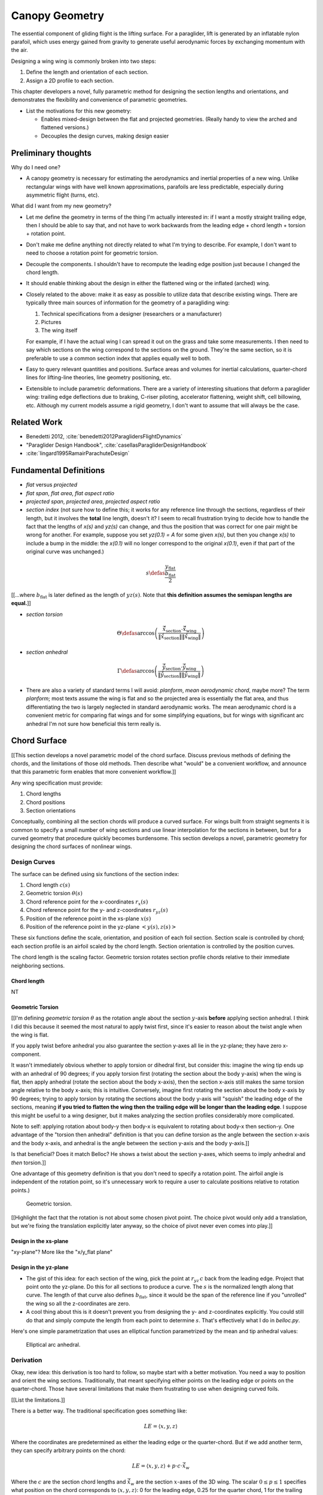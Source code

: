 ***************
Canopy Geometry
***************

The essential component of gliding flight is the lifting surface. For
a paraglider, lift is generated by an inflatable nylon parafoil, which uses
energy gained from gravity to generate useful aerodynamic forces by exchanging
momentum with the air.

Designing a wing wing is commonly broken into two steps:

1. Define the length and orientation of each section.

2. Assign a 2D profile to each section.

This chapter developers a novel, fully parametric method for designing the
section lengths and orientations, and demonstrates the flexibility and
convenience of parametric geometries.

* List the motivations for this new geometry:

  * Enables mixed-design between the flat and projected geometries. (Really
    handy to view the arched and flattened versions.)

  * Decouples the design curves, making design easier


Preliminary thoughts
====================

Why do I need one?

* A canopy geometry is necessary for estimating the aerodynamics and inertial
  properties of a new wing. Unlike rectangular wings with have well known
  approximations, parafoils are less predictable, especially during asymmetric
  flight (turns, etc).


What did I want from my new geometry?

* Let me define the geometry in terms of the thing I'm actually interested
  in: if I want a mostly straight trailing edge, then I should be able to
  say that, and not have to work backwards from the leading edge + chord
  length + torsion + rotation point.

* Don't make me define anything not directly related to what I'm trying to
  describe. For example, I don't want to need to choose a rotation point for
  geometric torsion.

* Decouple the components. I shouldn't have to recompute the leading edge
  position just because I changed the chord length.

* It should enable thinking about the design in either the flattened wing or
  the inflated (arched) wing.

* Closely related to the above: make it as easy as possible to utilize data
  that describe existing wings. There are typically three main sources of
  information for the geometry of a paragliding wing:

  1. Technical specifications from a designer (researchers or a manufacturer)

  2. Pictures

  3. The wing itself

  For example, if I have the actual wing I can spread it out on the grass and
  take some measurements. I then need to say which sections on the wing
  correspond to the sections on the ground. They're the same section, so it is
  preferable to use a common section index that applies equally well to both.

* Easy to query relevant quantities and positions. Surface areas and volumes
  for inertial calculations, quarter-chord lines for lifting-line theories,
  line geometry positioning, etc.

* Extensible to include parametric deformations. There are a variety of
  interesting situations that deform a paraglider wing: trailing edge
  deflections due to braking, C-riser piloting, accelerator flattening, weight
  shift, cell billowing, etc. Although my current models assume a rigid
  geometry, I don't want to assume that will always be the case.


Related Work
============

* Benedetti 2012, :cite:`benedetti2012ParaglidersFlightDynamics`

* "Paraglider Design Handbook", :cite:`casellasParagliderDesignHandbook`

* :cite:`lingard1995RamairParachuteDesign`


Fundamental Definitions
=======================

* *flat* versus *projected*

* *flat span*, *flat area*, *flat aspect ratio*

* *projected span*, *projected area*, *projected aspect ratio*

* *section index* (not sure how to define this; it works for any reference
  line through the sections, regardless of their length, but it involves the
  **total** line length, doesn't it? I seem to recall frustration trying to
  decide how to handle the fact that the lengths of `x(s)` and `yz(s)` can
  change, and thus the position that was correct for one pair might be wrong
  for another. For example, suppose you set `yz(0.1) = A` for some given
  `x(s)`, but then you change `x(s)` to include a bump in the middle: the
  `x(0.1)` will no longer correspond to the original `x(0.1)`, even if that
  part of the original curve was unchanged.)

.. math::

   s \defas \frac{y_\mathrm{flat}}{\frac{b_\mathrm{flat}}{2}}

[[...where :math:`b_\mathrm{flat}` is later defined as the length of
:math:`yz(s)`. Note that **this definition assumes the semispan lengths are
equal.**]]

* *section torsion*

.. math::

   \Theta \defas
      \arccos \left( \frac
         {\vec{\hat{x}}_\mathrm{section} \cdot \vec{\hat{x}}_\mathrm{wing}}
         {\left\| \vec{\hat{x}}_\mathrm{section} \right\| \left\| \vec{\hat{x}}_\mathrm{wing} \right\|}
      \right)

* *section anhedral*

.. math::

   \Gamma \defas
      \arccos \left( \frac
         {\vec{\hat{y}}_\mathrm{section} \cdot \vec{\hat{y}}_\mathrm{wing}}
         {\left\| \vec{\hat{y}}_\mathrm{section} \right\| \left\| \vec{\hat{y}}_\mathrm{wing} \right\|}
      \right)

* There are also a variety of standard terms I will avoid: *planform*, *mean
  aerodynamic chord*, maybe more? The term *planform*; most texts assume the
  wing is flat and so the projected area is essentially the flat area, and
  thus differentiating the two is largely neglected in standard aerodynamic
  works. The mean aerodynamic chord is a convenient metric for comparing flat
  wings and for some simplifying equations, but for wings with significant arc
  anhedral I'm not sure how beneficial this term really is.


Chord Surface
=============

[[This section develops a novel parametric model of the chord surface. Discuss
previous methods of defining the chords, and the limitations of those old
methods. Then describe what "would" be a convenient workflow, and announce
that this parametric form enables that more convenient workflow.]]

Any wing specification must provide:

1. Chord lengths

2. Chord positions

3. Section orientations

Conceptually, combining all the section chords will produce a curved surface.
For wings built from straight segments it is common to specify a small number
of wing sections and use linear interpolation for the sections in between, but
for a curved geometry that procedure quickly becomes burdensome. This section
develops a novel, parametric geometry for designing the chord surfaces of
nonlinear wings.


Design Curves
-------------

The surface can be defined using six functions of the section index:

1. Chord length :math:`c(s)`

#. Geometric torsion :math:`\theta(s)`

#. Chord reference point for the x-coordinates :math:`r_{x}(s)`

#. Chord reference point for the y- and z-coordinates :math:`r_{yz}(s)`

#. Position of the reference point in the xs-plane :math:`x(s)`

#. Position of the reference point in the yz-plane :math:`\left< y(s),
   z(s)\right>`

These six functions define the scale, orientation, and position of each foil
section. Section scale is controlled by chord; each section profile is an
airfoil scaled by the chord length. Section orientation is controlled by the
position curves.

.. TODO:: I should explicitly mention that with this set of definitions,
   section profiles will always "point" towards the +x-axis (mathematically,
   this means the plane containing each section will also contain the
   +x-axis). I'm pretty sure this is a reasonable constraint for most wing
   designs?

The chord length is the scaling factor. Geometric torsion rotates section
profile chords relative to their immediate neighboring sections.


Chord length
^^^^^^^^^^^^

NT


Geometric Torsion
^^^^^^^^^^^^^^^^^

[[I'm defining *geometric torsion* :math:`\theta` as the rotation angle about
the section :math:`y`-axis **before** applying section anhedral. I think I did
this because it seemed the most natural to apply twist first, since it's
easier to reason about the twist angle when the wing is flat.

If you apply twist before anhedral you also guarantee the section y-axes all
lie in the yz-plane; they have zero x-component.

It wasn't immediately obvious whether to apply torsion or dihedral first, but
consider this: imagine the wing tip ends up with an anhedral of 90 degrees; if
you apply torsion first (rotating the section about the body y-axis) when the
wing is flat, then apply anhedral (rotate the section about the body x-axis),
then the section x-axis still makes the same torsion angle relative to the
body x-axis; this is intuitive. Conversely, imagine first rotating the section
about the body x-axis by 90 degrees; trying to apply torsion by rotating the
sections about the body y-axis will "squish" the leading edge of the sections,
meaning **if you tried to flatten the wing then the trailing edge will be
longer than the leading edge**. I suppose this might be useful to a wing
designer, but it makes analyzing the section profiles considerably more
complicated.

Note to self: applying rotation about body-y then body-x is equivalent to
rotating about body-x then section-y. One advantage of the "torsion then
anhedral" definition is that you can define torsion as the angle between the
section x-axis and the body x-axis, and anhedral is the angle between the
section y-axis and the body y-axis.]]

Is that beneficial? Does it match Belloc? He shows a twist about the section
y-axes, which seems to imply anhedral and *then* torsion.]]

One advantage of this geometry definition is that you don't need to
specify a rotation point. The airfoil angle is independent of the rotation
point, so it's unnecessary work to require a user to calculate positions
relative to rotation points.)

.. figure:: figures/paraglider/geometry/airfoil/geometric_torsion.*

   Geometric torsion.

[[Highlight the fact that the rotation is not about some chosen pivot point.
The choice pivot would only add a translation, but we're fixing the
translation explicitly later anyway, so the choice of pivot never even comes
into play.]]


Design in the xs-plane
^^^^^^^^^^^^^^^^^^^^^^

"xy-plane"? More like the "x/y_flat plane"


Design in the yz-plane
^^^^^^^^^^^^^^^^^^^^^^

* The gist of this idea: for each section of the wing, pick the point at
  :math:`r_{yz} \, c` back from the leading edge. Project that point onto the
  yz-plane. Do this for all sections to produce a curve. The :math:`s` is the
  normalized length along that curve. The length of that curve also defines
  :math:`b_\mathrm{flat}`, since it would be the span of the reference line if
  you "unrolled" the wing so all the z-coordinates are zero.

* A cool thing about this is it doesn't prevent you from designing the y- and
  z-coordinates explicitly. You could still do that and simply compute the
  length from each point to determine :math:`s`. That's effectively what I do
  in `belloc.py`.

Here's one simple parametrization that uses an elliptical function
parametrized by the mean and tip anhedral values:

.. figure:: figures/paraglider/geometry/elliptical_arc_dihedral.svg

   Elliptical arc anhedral.


Derivation
----------

Okay, new idea: this derivation is too hard to follow, so maybe start with
a better motivation. You need a way to position and orient the wing sections.
Traditionally, that meant specifying either points on the leading edge or
points on the quarter-chord. Those have several limitations that make them
frustrating to use when designing curved foils.

[[List the limitations.]]

There is a better way. The traditional specification goes something like:

.. math::

   LE = \langle x, y, z \rangle

Where the coordinates are predetermined as either the leading edge or the
quarter-chord. But if we add another term, they can specify arbitrary points
on the chord:

.. math::

   LE = \langle x, y, z \rangle + p \cdot c \cdot \vec{\hat{x}}_w

Where the :math:`c` are the section chord lengths and :math:`\vec{\hat{x}}_w`
are the section :math:`x`-axes of the 3D wing. The scalar :math:`0 \le p \le
1` specifies what position on the chord corresponds to :math:`\langle x, y,
z \rangle`:
0 for the leading edge, 0.25 for the quarter chord, 1 for the trailing edge,
etc. This extra term effectively allows the designer to slide the sections
along their local :math:`x`-axes.

The downside of this simplistic adjustment is that the positions are still
dependent on the chord lengths, and the designer is constrained to manipulate
the x, y, and z coordinate simultaneously. It would be much easier to decouple
the coordinates and allow them to be manipulated independently.

That can be accomplished by introducing two scalars instead of just one. Call
these :math:`r_x` and :math:`r_{yz}`, which function as :math:`p` did before,
but now they manipulate the x-coordinates independently from the
yz-coordinates.

.. math::

   LE = \langle x, y, z \rangle + (r_x - r_{yz}) \cdot c \cdot \vec{\hat{x}}_p + r_{yz} \cdot c \cdot \vec{\hat{x}}_a

With this formulation you can easily specify a design as convoluted as "the
trailing edges should lie in a plane parallel to the yz-plane, the
quarter-chord points follow an elliptical arc in the yz-plane, and the chords
follow an exponential distribution".

The :math:`\vec{\hat{x}}_p` and :math:`\vec{\hat{x}}_a` are :math:`x`-axes for
the flattened planform and the fully-specified arc.


[[xxxxxxxxxxxxxxxxxxxxxxxxxxxxxxxxxxxxxxxxxxxxxxxxxxxxxxxxx]]

For the following derivation, functions of the section index :math:`s` are
implicit, so :math:`LE(s) \to LE`, :math:`r_x(s) \to r_x`, etc.

First, consider the chord distribution as defining a flat surface lying in the
:math:`xs`-plane, with all the leading edges lying on the :math:`s`-axis. The
chord lengths can be interpreted as the :math:`x`-coordinates of the leading
edges:

.. math::

   \overline{LE} = \left\langle
      c,
      s,
      0
   \right\rangle

Next define the planform reference curve :math:`r_x(s)`. This function selects
points on the section chord

[[Show a plot of the chords with a reference line through them.]]

These reference points can be considered as defining which points on each
chord should lie on the :math:`s`:-axis:

.. math::

   \overline{LE} = \left\langle
      r_x c,
      s,
      0
   \right\rangle

[[Show the chords with their reference points shift to s=0]].

Because the reference points are constrained to lie between 0 and 1 (so they
select points on each chord), this means they cannot shift the chord surface
further than the chord lengths. To generalize the positioning, define the
planform curve :math:`x(s)`. Instead of shifting the reference points to zero,
the reference points x-coordinates are shifted to :math:`x(s)`:

.. math::

   \overline{LE} = \left\langle
      r_x c + x,
      s,
      0
   \right\rangle

[[Show the chords with their reference points shifted to x(s).]]

The next step is to apply any geometric torsion. Geometric torsion is defined
as a right-handed rotation of a section about its :math:`y`-axis. After
rotation the leading edges become:

.. math::

   \overline{LE} = \left\langle
      (r_x c + x) \cos(\theta),
      s,
      -(r_x c + x) \sin(\theta)
   \right\rangle


[[more stuff]]

In the same fashion, the :math:`r_{yz}(s)` curve selects points on each chord,
:math:`y(s)` defines the section :math:`y`-coordinate, and :math:`z(s)`
defines the z-coordinate offset. These curves do not change the 


[[more stuff]]

Rotation matrices for geometric torsion:

.. math::
   :label: section_torsion

   \mat{\Theta} &\defas \begin{bmatrix}
      \cos(\theta) & 0 & \sin(\theta)\\
      0 & 1 & 0\\
      -\sin(\theta) & 0 & \cos(\theta)
   \end{bmatrix}


[[We need to specify the section dihedral somehow. The **definition** of
section dihedral is the angle made by the section y-axes; it does not say how
to **produce** the section orientations in the first place. For my geometry
I am merely **constraining** the section y-axes to equal the derivatives of
the yz curve. I do this because it ensures that building finite-length
segments from the arched wing will produce linear wing segments that are
oriented roughly the same as the arched wing. Technically, you could define
a yz-curve but keep the section dihedral zero everywhere, which would produce
a slanted wing with vertical sections (sort of shearing the wing sections),
but I think you would be hard pressed to use airfoil coefficient data to
analyze such a sloped wing. **The airfoil data is for air flow perpendicular
to the y-axis, so you want the section y-axes to at least be CLOSE to parallel
to the lifting-line**; Phillips' at least computes the air flow perpendicular
to the lifting-line, so make sure the sections are oriented that way as
well.]]

.. math::
   :label: section_dihedral

   \Gamma = \arctan \left( \frac{dz}{dy} \right)

Rotation matrices for section dihedral:

.. math::
   :label: section_dihedral_matrix

   \mat{\Gamma} &\defas \begin{bmatrix}
      1 & 0 & 0\\
      0 & \cos(\Gamma) & -\sin(\Gamma)\\
      0 & \sin(\Gamma) & \cos(\Gamma)
   \end{bmatrix}

The disadvantage of :eq:`section_dihedral_matrix` is its dependence on
:eq:`section_dihedral` which is undefined for wing sections that achieve a 90°
section dihedral. To avoid the divide by zero, the matrix can be computed
using the derivatives of the arc reference curves:

.. math::

   \begin{aligned}
   K &= \frac{1}{\sqrt{\left(dy/ds\right)^2 + \left(dz/ds\right)^2}}\\
   \\
   \mat{\Gamma} &= \frac{1}{K} \begin{bmatrix}
      K & 0 & 0\\
      0 & dy/ds & -dz/ds\\
      0 & dz/ds & dy/ds
   \end{bmatrix}
   \end{aligned}

The section :math:`x`-axes for the arched wing are then:

.. math::

   \vec{\hat{x}} = \mat{\Gamma} \mat{\Theta} \begin{bmatrix}1\\0\\0\end{bmatrix}

The leading edge then becomes:

.. math::

   LE = \overline{LE} + c \, r_{yz} \vec{\hat{x}}

[[more stuff]]

Now, change your perspective and consider the reference curves in terms of
relative positions instead of worrying about the absolute coordinates produced
by the current equations. Once you do that, then the whole shebang can be
simplified by assuming that the reference points all lie on the :math:`y`-axis
by default, and the :math:`x`, :math:`y`, and :math:`z` curves are simply
shifting their positions along the section :math:`x`-axis. The final equation
for the leading edge then becomes:

.. math::

   \mat{R} = \begin{bmatrix}
      r_x & 0 & 0\\
      0 & r_{yz} & 0\\
      0 & 0 & r_{yz}
   \end{bmatrix}

.. math::

   LE = \left\langle x, y, z \right\rangle + c \, \mat{R} \vec{\hat{x}}

And to compute the coordinates of a point :math:`P` at a position :math:`0 \le
p \le 1` along a section chord:

.. math::

   \vec{r}_{P/O}^c = LE - (p\, c) \vec{\hat{x}} - \vec{r}_{O_c/O}

Where :math:`O` is the origin of the chord surface and :math:`O_c` is the
origin of the canopy. This is used when the leading edge of the central
section is defined as the origin of the canopy.

This non-zero "canopy origin" is the price you pay for that "assume relative
positions" perspective mentioned earlier, but it's simple enough to start by
assuming the offset is zero, then computing :math:`LE(0)` and using that as
the offset for all future calculations.


Notes
-----

What are the advantages of this parametric design?

* It's easy to query arbitrary points on the chord surface and foil surface,
  making it easy to integrate with existing aerodynamic methods (eg,
  Phillips).

* You can use (mostly) arbitrary functions for the curves, like linear
  interpolators or Bezier curves. This makes it easy to design custom curve
  shapes, and it makes it easy to recreate a geometry that was specified in
  points (like in Belloc). You can use Bezier curves if you want.

* It decouples design in the xy and yz planes, so as you design a shape
  towards a target, adjust one parameter doesn't break the previous work (eg,
  if you set the quarter-chord the way you want it you don't have to worry
  about changes to geometric torsion messing that up).

* As a generative model, it's easy to integrate into a CAD or 3D modeling
  program that can choose how to sample from the surface.


Examples
--------


Example 1
^^^^^^^^^

.. figure:: figures/paraglider/geometry/canopy/examples/build/flat1_curves.*

.. figure:: figures/paraglider/geometry/canopy/examples/build/flat1_canopy_chords.*


Example 2
^^^^^^^^^

Words here.

.. figure:: figures/paraglider/geometry/canopy/examples/build/flat2_curves.*

.. figure:: figures/paraglider/geometry/canopy/examples/build/flat2_canopy_chords.*


Example 3
^^^^^^^^^

Words here.

.. figure:: figures/paraglider/geometry/canopy/examples/build/flat3_curves.*

.. figure:: figures/paraglider/geometry/canopy/examples/build/flat3_canopy_chords.*


Example 4
^^^^^^^^^

Words here.

.. figure:: figures/paraglider/geometry/canopy/examples/build/flat4_curves.*

.. figure:: figures/paraglider/geometry/canopy/examples/build/flat4_canopy_chords.*


Example 5
^^^^^^^^^

A circular arc with a mean anhedral of 33 degrees:

.. figure:: figures/paraglider/geometry/canopy/examples/build/elliptical1_curves.*

.. figure:: figures/paraglider/geometry/canopy/examples/build/elliptical1_canopy_chords.*


Example 6
^^^^^^^^^

A circular arc with a mean anhedral of 44 degrees:

.. figure:: figures/paraglider/geometry/canopy/examples/build/elliptical2_curves.*

.. figure:: figures/paraglider/geometry/canopy/examples/build/elliptical2_canopy_chords.*

Example 7
^^^^^^^^^

An elliptical arc with a mean anhedral of 30 degrees and a wingtip anhedral of
89 degrees:

.. figure:: figures/paraglider/geometry/canopy/examples/build/elliptical3_curves.*

.. figure:: figures/paraglider/geometry/canopy/examples/build/elliptical3_canopy_chords.*


Example: The Manta
^^^^^^^^^^^^^^^^^^

The "manta ray" is a great demo for `r_x`.

.. figure:: figures/paraglider/geometry/canopy/examples/build/manta1_curves.*

.. figure:: figures/paraglider/geometry/canopy/examples/build/manta1_canopy_chords.*

   "Manta ray" with :math:`r_x = 0`


.. figure:: figures/paraglider/geometry/canopy/examples/build/manta2_curves.*

.. figure:: figures/paraglider/geometry/canopy/examples/build/manta2_canopy_chords.*

   "Manta ray" with :math:`r_x = 0.5`


.. figure:: figures/paraglider/geometry/canopy/examples/build/manta3_curves.*

.. figure:: figures/paraglider/geometry/canopy/examples/build/manta3_canopy_chords.*

   "Manta ray" with :math:`r_x = 1.0`


Foil Surface
============

The chord surface is the flat surface produced by all the section chord. To
produce the 3D canopy, each section must be assigned an airfoil.


Airfoils
--------

Related work:

* :cite:`abbott1959TheoryWingSections`


**Key terms and concepts to define in this section**: upper surface, lower
surface, leading edge, trailing edge, chord line, mean camber line, thickness,
thickness convention, 2D coefficients.

After designing the section chords, the chord surface will produce a 3D wing
by assigning each section a cross-sectional geometry called an *airfoil*.

.. figure:: figures/paraglider/geometry/airfoil/airfoil_examples.*

   Airfoils examples.

Here's a diagram of the basic airfoil geometric properties:

.. figure:: figures/paraglider/geometry/airfoil/airfoil_diagram.*
   :name: airfoil_diagram

   Components of an airfoil.

There are two conventions measuring the airfoil thickness; this convention
also determines what point is designated the *leading edge*. The leading and
trailing edge of a wing section are arbitrary points that define the *chord*;
the chord is used to nondimensionalize the airfoil geometry and define the
*angle of attack*.

.. figure:: figures/paraglider/geometry/airfoil/NACA-6412-thickness-conventions.*
   :name: airfoil_thickness

   Airfoil thickness conventions.


Examples
--------

Assigning a NACA 23015 airfoil to some of the previous examples:

.. figure:: figures/paraglider/geometry/canopy/examples/build/flat4_canopy_airfoils.*

.. figure:: figures/paraglider/geometry/canopy/examples/build/elliptical1_canopy_airfoils.*

Building a wing from 2D cross-sections also provides computational benefits
for estimating the aerodynamic performance of the 3D wing, as discussed in
:ref:`canopy_aerodynamics:Section Coefficients`.


Distortions
-----------

**FIXME**: should I discuss cells, billowing, distortion, etc? I'm not working
on / implementing these, so they can probably go in the "Limitations" section
(whatever that turns out to be)

References:

* Babinksy (:cite:`babinsky1999AerodynamicPerformanceParagliders`) discusses
  the effect of billowing on flow separation, and
  :cite:`babinsky1999AerodynamicImprovementsParaglider` discusses using
  stiffeners to reduce the impact

* Kulhanek (:cite:`kulhanek2019IdentificationDegradationAerodynamic`) has
  brief discussion of these impacts

* Belloc (:cite:`belloc2016InfluenceAirInlet`) discusses the effects of air
  intakes, and suggests some modeling choices

* There are a bunch of papers on *fluid-structure interaction* modelling.

* Altmann (:cite:`altmann2009NumericalSimulationParafoil`) discusses the
  overall impact of cell billowing on glide performance, and has a great
  discussion of how design choices (cell structure, ribs, etc) can mitigate
  the problem; in future papers
  (:cite:`altmann2015FluidStructureInteractionAnalysis`,
  :cite:`altmann2019FluidStructureInteractionAnalysis`) he discusses
  implementation details. Fogell
  (:cite:`fogell2014FluidstructureInteractionSimulations`,
  :cite:`fogell2017FluidStructureInteractionSimulation`,
  :cite:`fogell2017FluidStructureInteractionSimulations`) has a lot to say
  on FSI, including some critique of the applicability of Altmann's method
  to parachutes.

  Another recent paper well worth reviewing (good discussions and great
  references list) is :cite:`lolies2019NumericalMethodsEfficient`, which is
  co-authored by Bruce Goldsmith! Neat. One of their big ideas seems to be
  using "mass-spring systems" from computer animation applications for
  paraglider cloth simulations.
